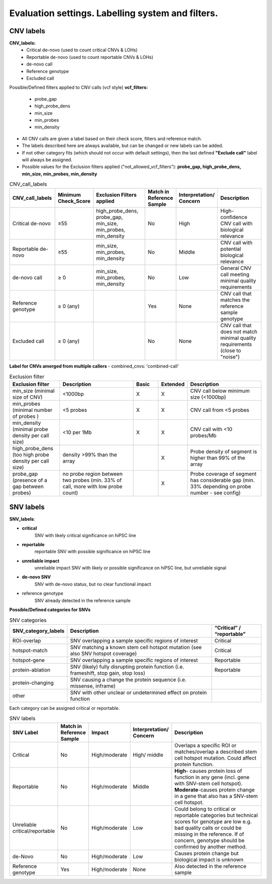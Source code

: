 
Evaluation settings. Labelling system and filters.
===========================

CNV labels
----------

**CNV_labels:**
    - Critical de-novo (used to count critical CNVs & LOHs)
    - Reportable de-novo (used to count reportable CNVs & LOHs)
    - de-novo call
    - Reference genotype
    - Excluded call

Possible/Defined filters applied to CNV calls (vcf style)
**vcf_filters:**
    - probe_gap
    - high_probe_dens
    - min_size
    - min_probes
    - min_density

- All CNV calls are given a label based on their check score, filters and reference match.
- The labels described here are always available, but can be changed or new labels can be added.
- If not other category fits (which should not occur with default settings), then the last defined **"Exclude call"** label will always be assigned.
- Possible values for the Exclusion filters applied ("not_allowed_vcf_filters"): **probe_gap, high_probe_dens, min_size, min_probes, min_density**

.. list-table::  CNV_call_labels
   :widths: 18 10 25 10 10 25
   :header-rows: 1

   * - CNV_call_labels
     - Minimum Check_Score
     - Exclusion Filters applied
     - Match in Reference Sample
     - Interpretation/ Concern
     - Description

   * - Critical de-novo
     - ≥55
     - high_probe_dens, probe_gap, min_size, min_probes, min_density
     - No
     - High
     - High-confidence CNV call with biological relevance
   * - Reportable de-novo
     - ≥55
     - min_size, min_probes, min_density
     - No
     - Middle
     - CNV call with potential biological relevance
   * - de-novo call
     - ≥ 0
     - min_size, min_probes, min_density
     - No
     - Low
     - General CNV call meeting minimal quality requirements
   * - Reference genotype
     - ≥ 0 (any)
     -
     - Yes
     - None
     - CNV call that matches the reference sample genotype
   * - Excluded call
     - ≥ 0 (any)
     -
     - No
     - None
     - CNV call that does not match minimal quality requirements (close to "noise")

**Label for CNVs amerged from multiple callers** - combined_cnvs: 'combined-call'

.. list-table::  Exclusion filter
   :widths: 20 30 10 10 30
   :header-rows: 1

   * - Exclusion filter
     - Description
     - Basic
     - Extended
     - Description

   * - min_size (minimal size of CNV)
     - <1000bp
     - X
     - X
     - CNV call below minimum size (<1000bp)
   * - min_probes (minimal number of probes )
     - <5 probes
     - X
     - X
     - CNV call from <5 probes
   * - min_density (minimal probe density per call size)
     - <10 per 1Mb
     - X
     - X
     - CNV call with <10 probes/Mb
   * - high_probe_dens (too high probe density per call size)
     - density >99% than the array
     -
     - X
     - Probe density of segment is higher than 99% of the array
   * - probe_gap (presence of a gap between probes)
     - no probe region between two probes (min. 33% of call, more with low probe count)
     -
     - X
     - Probe coverage of segment has considerable gap (min. 33% depending on probe number - see config)

SNV labels
---------

**SNV_labels**:

- **critical**
                 SNV with likely critical significance on hiPSC line

- **reportable**
                 reportable	SNV with possible significance on hiPSC line
- **unreliable impact**
                 unreliable impact	SNV with likely or possible significance on hiPSC line, but unreliable signal
- **de-novo SNV**
                  SNV with de-novo status, but no clear functional impact
- reference genotype
                 SNV already detected in the reference sample


**Possible/Defined categories for SNVs**

.. list-table::  SNV categories
   :widths: 20 60 20
   :header-rows: 1

   * - SNV_category_labels
     - Description
     - “Critical” / “reportable”

   * - ROI-overlap
     - SNV overlapping a sample specific regions of interest
     -                 Critical
   * - hotspot-match
     - SNV matching a known stem cell hotspot mutation (see also SNV hotspot coverage)
     -                 Critical
   * - hotspot-gene
     - SNV overlapping a sample specific regions of interest
     -                 Reportable
   * - protein-ablation
     - SNV (likely) fully disrupting protein function (i.e. frameshift, stop gain, stop loss)
     -                 Reportable
   * - protein-changing
     - SNV causing a change the protein sequence (i.e. missense, inframe)
     -
   * - other
     - SNV with other unclear or undetermined effect on protein function
     -


Each category can be assigned critical or reportable.

.. list-table::  SNV labels
   :widths: 12 12 12 12 50
   :header-rows: 1

   * - SNV Label
     - Match in Reference Sample
     - Impact
     - Interpretation/ Concern
     - Description

   * - Critical
     - No
     - High/moderate
     - High/ middle
     - Overlaps a specific ROI or matches/overlap a described stem cell hotspot mutation. Could affect protein function.
   * - Reportable
     - No
     - High/moderate
     - Middle
     - **High**- causes protein loss of function in any gene (incl. gene with SNV-stem cell hotspot). **Moderate**-causes protein change in a gene that also has a SNV-stem cell hotspot.
   * - Unreliable critical/reportable
     - No
     - High/moderate
     - Low
     - Could belong to critical or reportable categories but technical scores for genotype are low e.g. bad quality calls or could be missing in the reference. If of concern, genotype should be confirmed by another method.
   * - de-Novo
     - No
     - High/moderate
     - Low
     - Causes protein change but biological impact is unknown
   * - Reference genotype
     - Yes
     - High/moderate
     - None
     - Also detected in the reference sample

